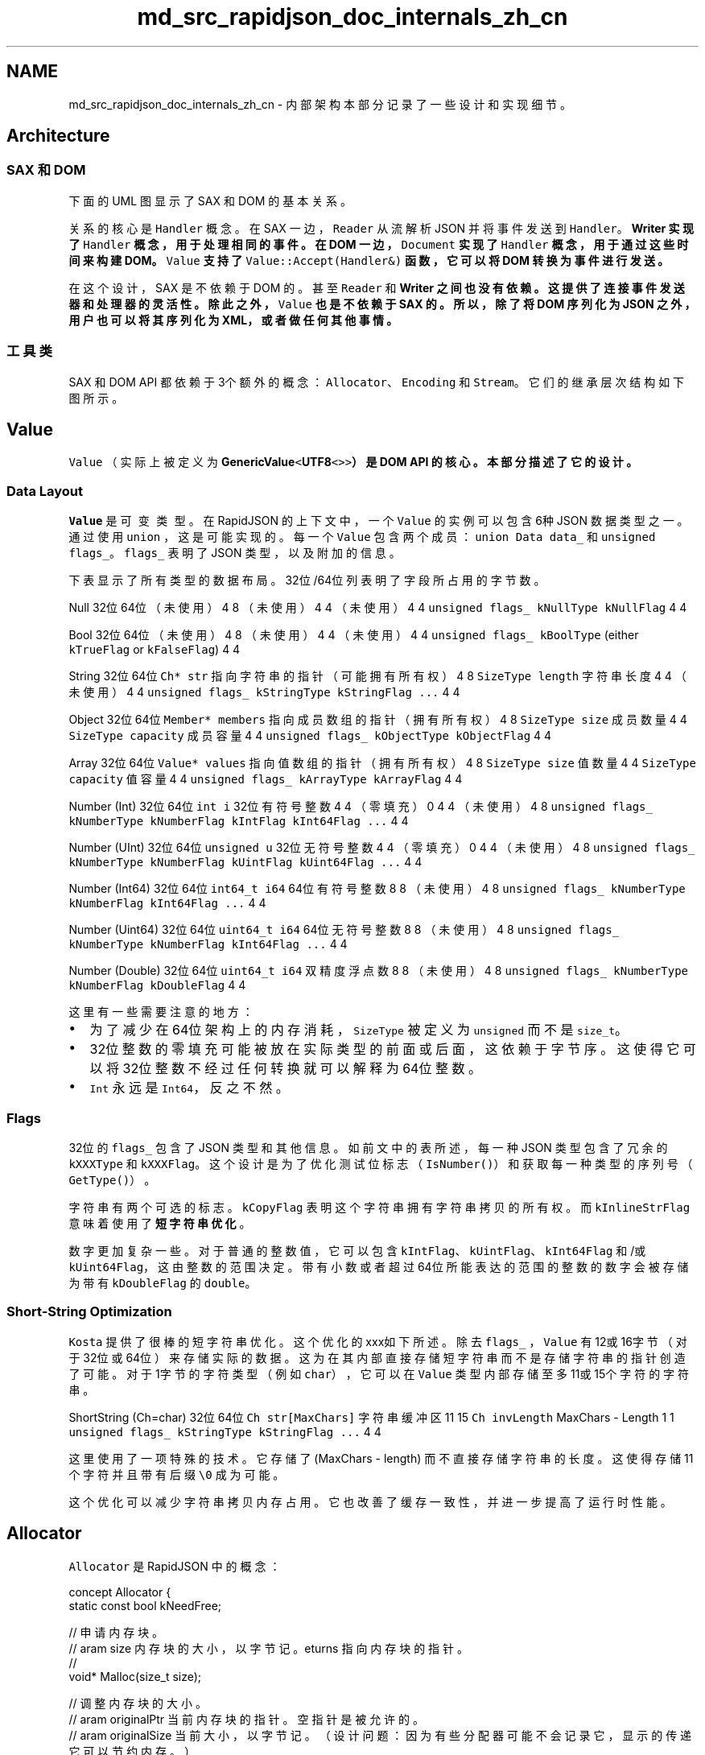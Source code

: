 .TH "md_src_rapidjson_doc_internals_zh_cn" 3 "Fri Jan 21 2022" "Neon Jumper" \" -*- nroff -*-
.ad l
.nh
.SH NAME
md_src_rapidjson_doc_internals_zh_cn \- 内部架构 
本部分记录了一些设计和实现细节。
.SH "Architecture"
.PP
.SS "SAX 和 DOM"
下面的 UML 图显示了 SAX 和 DOM 的基本关系。
.PP
.PP
关系的核心是 \fCHandler\fP 概念。在 SAX 一边，\fCReader\fP 从流解析 JSON 并将事件发送到 \fCHandler\fP。\fC\fBWriter\fP\fP 实现了 \fCHandler\fP 概念，用于处理相同的事件。在 DOM 一边，\fCDocument\fP 实现了 \fCHandler\fP 概念，用于通过这些时间来构建 DOM。\fCValue\fP 支持了 \fCValue::Accept(Handler&)\fP 函数，它可以将 DOM 转换为事件进行发送。
.PP
在这个设计，SAX 是不依赖于 DOM 的。甚至 \fCReader\fP 和 \fC\fBWriter\fP\fP 之间也没有依赖。这提供了连接事件发送器和处理器的灵活性。除此之外，\fCValue\fP 也是不依赖于 SAX 的。所以，除了将 DOM 序列化为 JSON 之外，用户也可以将其序列化为 XML，或者做任何其他事情。
.SS "工具类"
SAX 和 DOM API 都依赖于3个额外的概念：\fCAllocator\fP、\fCEncoding\fP 和 \fCStream\fP。它们的继承层次结构如下图所示。
.PP
.SH "Value"
.PP
\fCValue\fP （实际上被定义为 \fC\fBGenericValue\fP<\fBUTF8\fP<>>\fP）是 DOM API 的核心。本部分描述了它的设计。
.SS "Data Layout"
\fCValue\fP 是\fC可变类型\fP。在 RapidJSON 的上下文中，一个 \fCValue\fP 的实例可以包含6种 JSON 数据类型之一。通过使用 \fCunion\fP ，这是可能实现的。每一个 \fCValue\fP 包含两个成员：\fCunion Data data_\fP 和 \fCunsigned flags_\fP。\fCflags_\fP 表明了 JSON 类型，以及附加的信息。
.PP
下表显示了所有类型的数据布局。32位/64位列表明了字段所占用的字节数。
.PP
Null   32位   64位    （未使用）   4   8    （未使用）   4   4    （未使用）   4   4    \fCunsigned flags_\fP   \fCkNullType kNullFlag\fP   4   4   
.PP
Bool   32位   64位    （未使用）   4   8    （未使用）   4   4    （未使用）   4   4    \fCunsigned flags_\fP   \fCkBoolType\fP (either \fCkTrueFlag\fP or \fCkFalseFlag\fP)   4   4   
.PP
String   32位   64位    \fCCh* str\fP   指向字符串的指针（可能拥有所有权）   4   8    \fCSizeType length\fP   字符串长度   4   4    （未使用）   4   4    \fCunsigned flags_\fP   \fCkStringType kStringFlag \&.\&.\&.\fP   4   4   
.PP
Object   32位   64位    \fCMember* members\fP   指向成员数组的指针（拥有所有权）   4   8    \fCSizeType size\fP   成员数量   4   4    \fCSizeType capacity\fP   成员容量   4   4    \fCunsigned flags_\fP   \fCkObjectType kObjectFlag\fP   4   4   
.PP
Array   32位   64位    \fCValue* values\fP   指向值数组的指针（拥有所有权）   4   8    \fCSizeType size\fP   值数量   4   4    \fCSizeType capacity\fP   值容量   4   4    \fCunsigned flags_\fP   \fCkArrayType kArrayFlag\fP   4   4   
.PP
Number (Int)   32位   64位    \fCint i\fP   32位有符号整数   4   4    （零填充）   0   4   4    （未使用）   4   8    \fCunsigned flags_\fP   \fCkNumberType kNumberFlag kIntFlag kInt64Flag \&.\&.\&.\fP   4   4   
.PP
Number (UInt)   32位   64位    \fCunsigned u\fP   32位无符号整数   4   4    （零填充）   0   4   4    （未使用）   4   8    \fCunsigned flags_\fP   \fCkNumberType kNumberFlag kUintFlag kUint64Flag \&.\&.\&.\fP   4   4   
.PP
Number (Int64)   32位   64位    \fCint64_t i64\fP   64位有符号整数   8   8    （未使用）   4   8    \fCunsigned flags_\fP   \fCkNumberType kNumberFlag kInt64Flag \&.\&.\&.\fP   4   4   
.PP
Number (Uint64)   32位   64位    \fCuint64_t i64\fP   64位无符号整数   8   8    （未使用）   4   8    \fCunsigned flags_\fP   \fCkNumberType kNumberFlag kInt64Flag \&.\&.\&.\fP   4   4   
.PP
Number (Double)   32位   64位    \fCuint64_t i64\fP   双精度浮点数   8   8    （未使用）   4   8    \fCunsigned flags_\fP   \fCkNumberType kNumberFlag kDoubleFlag\fP   4   4   
.PP
这里有一些需要注意的地方：
.IP "\(bu" 2
为了减少在64位架构上的内存消耗，\fCSizeType\fP 被定义为 \fCunsigned\fP 而不是 \fCsize_t\fP。
.IP "\(bu" 2
32位整数的零填充可能被放在实际类型的前面或后面，这依赖于字节序。这使得它可以将32位整数不经过任何转换就可以解释为64位整数。
.IP "\(bu" 2
\fCInt\fP 永远是 \fCInt64\fP，反之不然。
.PP
.SS "Flags"
32位的 \fCflags_\fP 包含了 JSON 类型和其他信息。如前文中的表所述，每一种 JSON 类型包含了冗余的 \fCkXXXType\fP 和 \fCkXXXFlag\fP。这个设计是为了优化测试位标志（\fCIsNumber()\fP）和获取每一种类型的序列号（\fCGetType()\fP）。
.PP
字符串有两个可选的标志。\fCkCopyFlag\fP 表明这个字符串拥有字符串拷贝的所有权。而 \fCkInlineStrFlag\fP 意味着使用了\fB短字符串优化\fP。
.PP
数字更加复杂一些。对于普通的整数值，它可以包含 \fCkIntFlag\fP、\fCkUintFlag\fP、 \fCkInt64Flag\fP 和/或 \fCkUint64Flag\fP，这由整数的范围决定。带有小数或者超过64位所能表达的范围的整数的数字会被存储为带有 \fCkDoubleFlag\fP 的 \fCdouble\fP。
.SS "Short-String Optimization"
\fCKosta\fP 提供了很棒的短字符串优化。这个优化的xxx如下所述。除去 \fCflags_\fP ，\fCValue\fP 有12或16字节（对于32位或64位）来存储实际的数据。这为在其内部直接存储短字符串而不是存储字符串的指针创造了可能。对于1字节的字符类型（例如 \fCchar\fP），它可以在 \fCValue\fP 类型内部存储至多11或15个字符的字符串。
.PP
ShortString (Ch=char)   32位   64位    \fCCh str[MaxChars]\fP   字符串缓冲区   11   15    \fCCh invLength\fP   MaxChars - Length   1   1    \fCunsigned flags_\fP   \fCkStringType kStringFlag \&.\&.\&.\fP   4   4   
.PP
这里使用了一项特殊的技术。它存储了 (MaxChars - length) 而不直接存储字符串的长度。这使得存储11个字符并且带有后缀 \fC\\0\fP 成为可能。
.PP
这个优化可以减少字符串拷贝内存占用。它也改善了缓存一致性，并进一步提高了运行时性能。
.SH "Allocator"
.PP
\fCAllocator\fP 是 RapidJSON 中的概念： 
.PP
.nf
concept Allocator {
    static const bool kNeedFree;    

    // 申请内存块。
    // \param size 内存块的大小，以字节记。
    // \returns 指向内存块的指针。
    void* Malloc(size_t size);

    // 调整内存块的大小。
    // \param originalPtr 当前内存块的指针。空指针是被允许的。
    // \param originalSize 当前大小，以字节记。（设计问题：因为有些分配器可能不会记录它，显示的传递它可以节约内存。）
    // \param newSize 新大小，以字节记。
    void* Realloc(void* originalPtr, size_t originalSize, size_t newSize);

    // 释放内存块。
    // \param ptr 指向内存块的指针。空指针是被允许的。
    static void Free(void *ptr);
};

.fi
.PP
.PP
需要注意的是 \fC\fBMalloc()\fP\fP 和 \fC\fBRealloc()\fP\fP 是成员函数而 \fC\fBFree()\fP\fP 是静态成员函数。
.SS "MemoryPoolAllocator"
\fC\fBMemoryPoolAllocator\fP\fP 是 DOM 的默认内存分配器。它只申请内存而不释放内存。这对于构建 DOM 树非常合适。
.PP
在它的内部，它从基础的内存分配器申请内存块（默认为 \fC\fBCrtAllocator\fP\fP）并将这些内存块存储为单向链表。当用户请求申请内存，它会遵循下列步骤来申请内存：
.PP
.IP "1." 4
如果可用，使用用户提供的缓冲区。（见 \fBUser Buffer section in DOM\fP）
.IP "2." 4
如果用户提供的缓冲区已满，使用当前内存块。
.IP "3." 4
如果当前内存块已满，申请新的内存块。
.PP
.SH "Parsing Optimization"
.PP
.SS "Skip Whitespaces with SIMD"
当从流中解析 JSON 时，解析器需要跳过4种空格字符：
.PP
.IP "1." 4
空格 (\fCU+0020\fP)
.IP "2." 4
制表符 (\fCU+000B\fP)
.IP "3." 4
换行 (\fCU+000A\fP)
.IP "4." 4
回车 (\fCU+000D\fP)
.PP
.PP
这是一份简单的实现： 
.PP
.nf
void SkipWhitespace(InputStream& s) {
    while (s\&.Peek() == ' ' || s\&.Peek() == '\n' || s\&.Peek() == '\r' || s\&.Peek() == '\t')
        s\&.Take();
}

.fi
.PP
.PP
但是，这需要对每个字符进行4次比较以及一些分支。这被发现是一个热点。
.PP
为了加速这一处理，RapidJSON 使用 SIMD 来在一次迭代中比较16个字符和4个空格。目前 RapidJSON 支持 SSE2 ， SSE4\&.2 和 ARM Neon 指令。同时它也只会对 UTF-8 内存流启用，包括字符串流或 \fI原位\fP 解析。
.PP
你可以通过在包含 \fC\fBrapidjson\&.h\fP\fP 之前定义 \fCRAPIDJSON_SSE2\fP ， \fCRAPIDJSON_SSE42\fP 或 \fCRAPIDJSON_NEON\fP 来启用这个优化。一些编译器可以检测这个设置，如 \fC\fBperftest\&.h\fP\fP：
.PP
.PP
.nf
// __SSE2__ 和 __SSE4_2__ 可被 gcc、clang 和 Intel 编译器识别：
// 如果支持的话，我们在 gmake 中使用了 -march=native 来启用 -msse2 和 -msse4\&.2
// 同样的， __ARM_NEON 被用于识别Neon
#if defined(__SSE4_2__)
#  define RAPIDJSON_SSE42
#elif defined(__SSE2__)
#  define RAPIDJSON_SSE2
#elif defined(__ARM_NEON)
#  define RAPIDJSON_NEON
#endif
.fi
.PP
.PP
需要注意的是，这是编译期的设置。在不支持这些指令的机器上运行可执行文件会使它崩溃。
.SS "页面对齐问题"
在 RapidJSON 的早期版本中，被报告了\fC一个问题\fP：\fCSkipWhitespace_SIMD()\fP 会罕见地导致崩溃（约五十万分之一的几率）。在调查之后，怀疑是 \fC_mm_loadu_si128()\fP 访问了 `'\\0'` 之后的内存，并越过被保护的页面边界。
.PP
在 \fCIntel® 64 and IA-32 Architectures Optimization Reference Manual\fP 中，章节 10\&.2\&.1：
.PP
.RS 4
为了支持需要费对齐的128位 SIMD 内存访问的算法，调用者的内存缓冲区申请应当考虑添加一些填充空间，这样被调用的函数可以安全地将地址指针用于未对齐的128位 SIMD 内存操作。 在结合非对齐的 SIMD 内存操作中，最小的对齐大小应该等于 SIMD 寄存器的大小。 
.RE
.PP
对于 RapidJSON 来说，这显然是不可行的，因为 RapidJSON 不应当强迫用户进行内存对齐。
.PP
为了修复这个问题，当前的代码会先按字节处理直到下一个对齐的地址。在这之后，使用对齐读取来进行 SIMD 处理。见 \fC#85\fP。
.SS "Local Stream Copy"
在优化的过程中，我们发现一些编译器不能将访问流的一些成员数据放入局部变量或者寄存器中。测试结果显示，对于一些流类型，创建流的拷贝并将其用于内层循环中可以改善性能。例如，实际（非 SIMD）的 \fC\fBSkipWhitespace()\fP\fP 被实现为：
.PP
.PP
.nf
template<typename InputStream>
void SkipWhitespace(InputStream& is) {
    internal::StreamLocalCopy<InputStream> copy(is);
    InputStream& s(copy\&.s);

    while (s\&.Peek() == ' ' || s\&.Peek() == '\n' || s\&.Peek() == '\r' || s\&.Peek() == '\t')
        s\&.Take();
}
.fi
.PP
.PP
基于流的特征，\fCStreamLocalCopy\fP 会创建（或不创建）流对象的拷贝，在局部使用它并将流的状态拷贝回原来的流。
.SS "Parsing to Double"
将字符串解析为 \fCdouble\fP 并不简单。标准库函数 \fCstrtod()\fP 可以胜任这项工作，但它比较缓慢。默认情况下，解析器使用默认的精度设置。这最多有 3\fCULP\fP 的误差，并实现在 \fC\fBinternal::StrtodNormalPrecision()\fP\fP 中。
.PP
当使用 \fCkParseFullPrecisionFlag\fP 时，编译器会改为调用 \fC\fBinternal::StrtodFullPrecision()\fP\fP ，这个函数会自动调用三个版本的转换。
.IP "1." 4
\fCFast-Path\fP。
.IP "2." 4
\fCdouble-conversion\fP 中的自定义 DIY-FP 实现。
.IP "3." 4
（Clinger, William D\&. How to read floating point numbers accurately\&. Vol\&. 25\&. No\&. 6\&. ACM, 1990） 中的大整数算法。
.PP
.PP
如果第一个转换方法失败，则尝试使用第二种方法，以此类推。
.SH "Generation Optimization"
.PP
.SS "Integer-to-String conversion"
整数到字符串转换的朴素算法需要对每一个十进制位进行一次除法。我们实现了若干版本并在 \fCitoa-benchmark\fP 中对它们进行了评估。
.PP
虽然 SSE2 版本是最快的，但它和第二快的 \fCbranchlut\fP 差距不大。而且 \fCbranchlut\fP 是纯C++实现，所以我们在 RapidJSON 中使用了 \fCbranchlut\fP。
.SS "Double-to-String conversion"
原来 RapidJSON 使用 \fCsnprintf(\&.\&.\&., \&.\&.\&., '%g')\fP 来进行双精度浮点数到字符串的转换。这是不准确的，因为默认的精度是6。随后我们发现它很缓慢，而且有其它的替代品。
.PP
Google 的 V8 \fCdouble-conversion\fP 实现了更新的、快速的被称为 Grisu3 的算法（Loitsch, Florian\&. 'Printing floating-point numbers quickly and accurately with integers\&.' ACM Sigplan Notices 45\&.6 (2010): 233-243\&.）。
.PP
然而，这个实现不是仅头文件的，所以我们实现了一个仅头文件的 Grisu2 版本。这个算法保证了结果永远精确。而且在大多数情况下，它会生成最短的（可选）字符串表示。
.PP
这个仅头文件的转换函数在 \fCdtoa-benchmark\fP 中进行评估。
.SH "Parser"
.PP
.SS "Iterative Parser"
迭代解析器是一个以非递归方式实现的递归下降的 LL(1) 解析器。
.SS "Grammar"
解析器使用的语法是基于严格 JSON 语法的： 
.PP
.nf
S -> array | object
array -> [ values ]
object -> { members }
values -> non-empty-values | ε
non-empty-values -> value addition-values
addition-values -> ε | , non-empty-values
members -> non-empty-members | ε
non-empty-members -> member addition-members
addition-members -> ε | , non-empty-members
member -> STRING : value
value -> STRING | NUMBER | NULL | BOOLEAN | object | array

.fi
.PP
.PP
注意到左因子被加入了非终结符的 \fCvalues\fP 和 \fCmembers\fP 来保证语法是 LL(1) 的。
.SS "Parsing Table"
基于这份语法，我们可以构造 FIRST 和 FOLLOW 集合。
.PP
非终结符的 FIRST 集合如下所示：
.PP
NON-TERMINAL   FIRST    array   [    object   {    values   ε STRING NUMBER NULL BOOLEAN { [    addition-values   ε COMMA    members   ε STRING    addition-members   ε COMMA    member   STRING    value   STRING NUMBER NULL BOOLEAN { [    S   [ {    non-empty-members   STRING    non-empty-values   STRING NUMBER NULL BOOLEAN { [   
.PP
FOLLOW 集合如下所示：
.PP
NON-TERMINAL   FOLLOW    S   $    array   , $ } ]    object   , $ } ]    values   ]    non-empty-values   ]    addition-values   ]    members   }    non-empty-members   }    addition-members   }    member   , }    value   , } ]   
.PP
最终可以从 FIRST 和 FOLLOW 集合生成解析表：
.PP
NON-TERMINAL   [   {   ,   :   ]   }   STRING   NUMBER   NULL   BOOLEAN    S   array   object   array   [ values ]   object   { members }   values   non-empty-values   non-empty-values   ε   non-empty-values   non-empty-values   non-empty-values   non-empty-values    non-empty-values   value addition-values   value addition-values   value addition-values   value addition-values   value addition-values   value addition-values    addition-values   , non-empty-values   ε   members   ε   non-empty-members   non-empty-members   member addition-members   addition-members   , non-empty-members   ε   member   STRING : value   value   array   object   STRING   NUMBER   NULL   BOOLEAN   
.PP
对于上面的语法分析，这里有一个很棒的\fC工具\fP。
.SS "Implementation"
基于这份解析表，一个直接的（常规的）将规则反向入栈的实现可以正常工作。
.PP
在 RapidJSON 中，对直接的实现进行了一些修改：
.PP
首先，在 RapidJSON 中，这份解析表被编码为状态机。 规则由头部和主体组成。 状态转换由规则构造。 除此之外，额外的状态被添加到与 \fCarray\fP 和 \fCobject\fP 有关的规则。 通过这种方式，生成数组值或对象成员可以只用一次状态转移便可完成， 而不需要在直接的实现中的多次出栈/入栈操作。 这也使得估计栈的大小更加容易。
.PP
状态图如如下所示：
.PP
.PP
第二，迭代解析器也在内部栈保存了数组的值个数和对象成员的数量，这也与传统的实现不同。 
